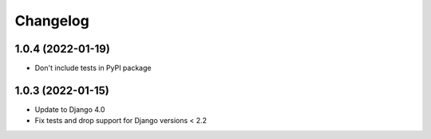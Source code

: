 Changelog
=========

1.0.4 (2022-01-19)
-------------------
* Don't include tests in PyPI package

1.0.3 (2022-01-15)
-------------------
* Update to Django 4.0
* Fix tests and drop support for Django versions < 2.2
